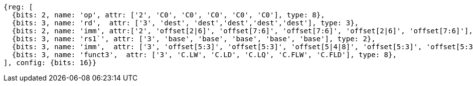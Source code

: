 //Register-Based loads and Stores


[wavedrom, ,svg]
....
{reg: [
  {bits: 2, name: 'op', attr: ['2', 'C0', 'C0', 'C0', 'C0', 'C0'], type: 8},
  {bits: 3, name: 'rd',  attr: ['3', 'dest', 'dest','dest','dest','dest'], type: 3},
  {bits: 2, name: 'imm', attr:['2', 'offset[2|6]', 'offset[7:6]', 'offset[7:6]', 'offset[2|6]', 'offset[7:6]'], type: 2},
  {bits: 3, name: 'rs1`', attr: ['3', 'base', 'base', 'base', 'base', 'base'], type: 2},
  {bits: 3, name: 'imm',  attr: ['3', 'offset[5:3]', 'offset[5:3]', 'offset[5|4|8]', 'offset[5:3]', 'offset[5:3]'], type: 3},
  {bits: 3, name: 'funct3',  attr: ['3', 'C.LW', 'C.LD', 'C.LQ', 'C.FLW', 'C.FLD'], type: 8},
], config: {bits: 16}}
....

